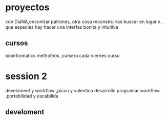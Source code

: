 * proyectos
con DiaNA,encontrar patrones, otra cosa reconstruirlas
buscar en lugar x , que especies hay
hacer una interfas bonita y intuitiva
** cursos
   bioinformatics methothos ,cursera
   cada viernes curso
* session 2
  develoment y workflow ,picon y valentina
  desarrollo programar
  workflow ,portabilidad y escabilida
** develoment
